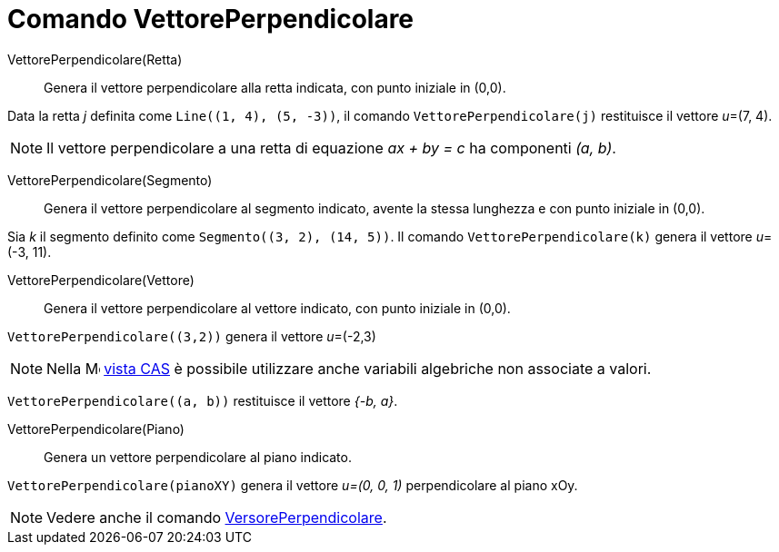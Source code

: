 = Comando VettorePerpendicolare
:page-en: commands/PerpendicularVector
ifdef::env-github[:imagesdir: /it/modules/ROOT/assets/images]

VettorePerpendicolare(Retta)::
  Genera il vettore perpendicolare alla retta indicata, con punto iniziale in (0,0).

[EXAMPLE]
====

Data la retta _j_ definita come `++Line((1, 4), (5, -3))++`, il comando `++VettorePerpendicolare(j)++` restituisce il vettore _u_=(7, 4).

====

[NOTE]
====

Il vettore perpendicolare a una retta di equazione _ax + by = c_ ha componenti _(a, b)_.

====

VettorePerpendicolare(Segmento)::
  Genera il vettore perpendicolare al segmento indicato, avente la stessa lunghezza e con punto iniziale in (0,0).

[EXAMPLE]
====

Sia _k_ il segmento definito come `++Segmento((3, 2), (14, 5))++`. Il comando `++VettorePerpendicolare(k)++` genera il vettore _u_=(-3, 11).

====

VettorePerpendicolare(Vettore)::
  Genera il vettore perpendicolare al vettore indicato, con punto iniziale in (0,0).

[EXAMPLE]
====

`++VettorePerpendicolare((3,2))++` genera il vettore _u_=(-2,3)

====

[NOTE]
====

Nella image:16px-Menu_view_cas.svg.png[Menu view cas.svg,width=16,height=16] xref:/Vista_CAS.adoc[vista CAS] è possibile
utilizzare anche variabili algebriche non associate a valori.

====

[EXAMPLE]
====

`++VettorePerpendicolare((a, b))++` restituisce il vettore _{-b, a}_.

====


VettorePerpendicolare(Piano)::
  Genera un vettore perpendicolare al piano indicato.

[EXAMPLE]
====

`++VettorePerpendicolare(pianoXY)++` genera il vettore _u=(0, 0, 1)_ perpendicolare al piano xOy.

====

[NOTE]
====

Vedere anche il comando xref:/commands/VersorePerpendicolare.adoc[VersorePerpendicolare].

====
